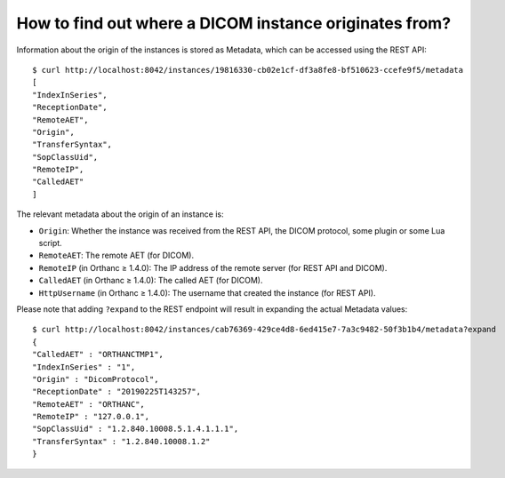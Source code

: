 .. highlight:: bash
.. _orthanc-dicom-origin:

How to find out where a DICOM instance originates from?
========================================================

Information about the origin of the instances is stored as Metadata, which can be accessed using the REST API::


    $ curl http://localhost:8042/instances/19816330-cb02e1cf-df3a8fe8-bf510623-ccefe9f5/metadata
    [
    "IndexInSeries",
    "ReceptionDate",
    "RemoteAET",
    "Origin",
    "TransferSyntax",
    "SopClassUid",
    "RemoteIP",
    "CalledAET"
    ]


The relevant metadata about the origin of an instance is:

- ``Origin``: Whether the instance was received from the REST API, the DICOM protocol, some plugin or some Lua script.
- ``RemoteAET``: The remote AET (for DICOM).
- ``RemoteIP`` (in Orthanc ≥ 1.4.0): The IP address of the remote server (for REST API and DICOM).
- ``CalledAET`` (in Orthanc ≥ 1.4.0): The called AET (for DICOM).
- ``HttpUsername`` (in Orthanc ≥ 1.4.0): The username that created the instance (for REST API).

Please note that adding ``?expand`` to the REST endpoint will result in expanding the actual Metadata values::

    $ curl http://localhost:8042/instances/cab76369-429ce4d8-6ed415e7-7a3c9482-50f3b1b4/metadata?expand
    {
    "CalledAET" : "ORTHANCTMP1",
    "IndexInSeries" : "1",
    "Origin" : "DicomProtocol",
    "ReceptionDate" : "20190225T143257",
    "RemoteAET" : "ORTHANC",
    "RemoteIP" : "127.0.0.1",
    "SopClassUid" : "1.2.840.10008.5.1.4.1.1.1",
    "TransferSyntax" : "1.2.840.10008.1.2"
    }

